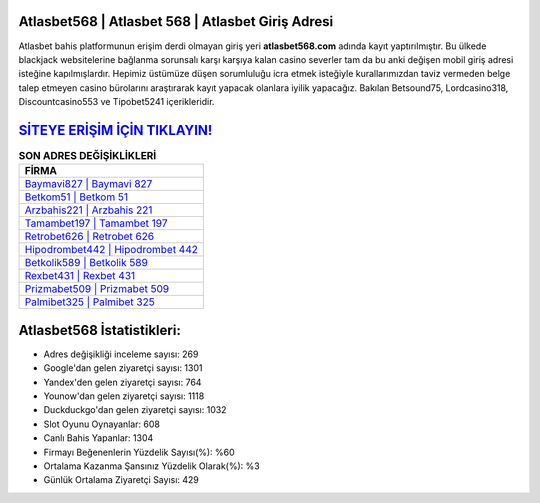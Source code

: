 ﻿Atlasbet568 | Atlasbet 568 | Atlasbet Giriş Adresi
===================================

.. image:: images/atlasbet-giris.jpg
   :width: 600
   
Atlasbet bahis platformunun erişim derdi olmayan giriş yeri **atlasbet568.com** adında kayıt yaptırılmıştır. Bu ülkede blackjack websitelerine bağlanma sorunsalı karşı karşıya kalan casino severler tam da bu anki değişen mobil giriş adresi isteğine kapılmışlardır. Hepimiz üstümüze düşen sorumluluğu icra etmek isteğiyle kurallarımızdan taviz vermeden belge talep etmeyen casino bürolarını araştırarak kayıt yapacak olanlara iyilik yapacağız. Bakılan Betsound75, Lordcasino318, Discountcasino553 ve Tipobet5241 içerikleridir.

`SİTEYE ERİŞİM İÇİN TIKLAYIN! <https://uclck.me/gonow>`_
==============

.. list-table:: **SON ADRES DEĞİŞİKLİKLERİ**
   :widths: 100
   :header-rows: 1

   * - FİRMA
   * - `Baymavi827 | Baymavi 827 <baymavi827-baymavi-827-baymavi-giris-adresi.html>`_
   * - `Betkom51 | Betkom 51 <betkom51-betkom-51-betkom-giris-adresi.html>`_
   * - `Arzbahis221 | Arzbahis 221 <arzbahis221-arzbahis-221-arzbahis-giris-adresi.html>`_	 
   * - `Tamambet197 | Tamambet 197 <tamambet197-tamambet-197-tamambet-giris-adresi.html>`_	 
   * - `Retrobet626 | Retrobet 626 <retrobet626-retrobet-626-retrobet-giris-adresi.html>`_ 
   * - `Hipodrombet442 | Hipodrombet 442 <hipodrombet442-hipodrombet-442-hipodrombet-giris-adresi.html>`_
   * - `Betkolik589 | Betkolik 589 <betkolik589-betkolik-589-betkolik-giris-adresi.html>`_	 
   * - `Rexbet431 | Rexbet 431 <rexbet431-rexbet-431-rexbet-giris-adresi.html>`_
   * - `Prizmabet509 | Prizmabet 509 <prizmabet509-prizmabet-509-prizmabet-giris-adresi.html>`_
   * - `Palmibet325 | Palmibet 325 <palmibet325-palmibet-325-palmibet-giris-adresi.html>`_
	 
Atlasbet568 İstatistikleri:
===================================	 
* Adres değişikliği inceleme sayısı: 269
* Google'dan gelen ziyaretçi sayısı: 1301
* Yandex'den gelen ziyaretçi sayısı: 764
* Younow'dan gelen ziyaretçi sayısı: 1118
* Duckduckgo'dan gelen ziyaretçi sayısı: 1032
* Slot Oyunu Oynayanlar: 608
* Canlı Bahis Yapanlar: 1304
* Firmayı Beğenenlerin Yüzdelik Sayısı(%): %60
* Ortalama Kazanma Şansınız Yüzdelik Olarak(%): %3
* Günlük Ortalama Ziyaretçi Sayısı: 429
